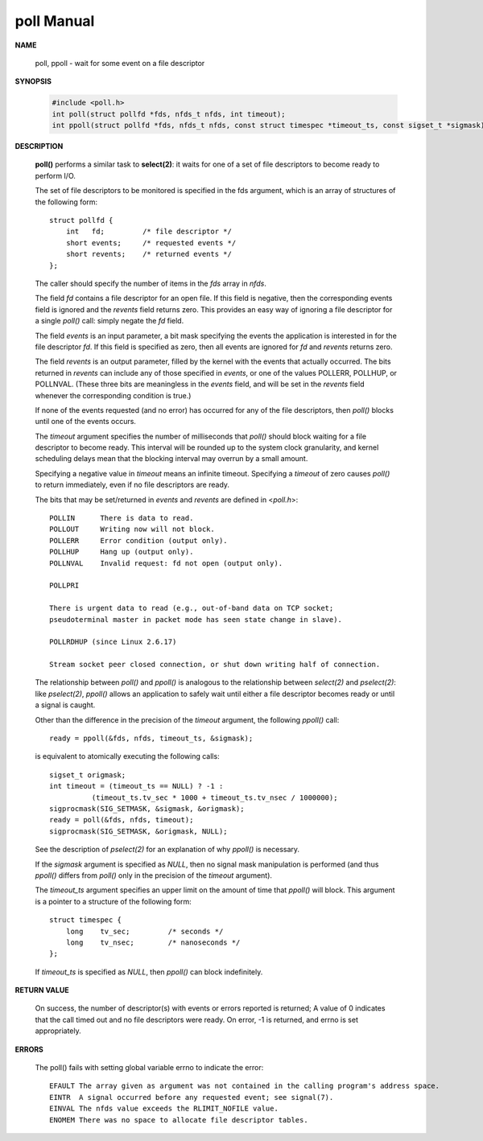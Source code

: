 ***********
poll Manual
***********

**NAME**
  
   poll, ppoll - wait for some event on a file descriptor

**SYNOPSIS**

   .. code-block:: c

      #include <poll.h>
      int poll(struct pollfd *fds, nfds_t nfds, int timeout);
      int ppoll(struct pollfd *fds, nfds_t nfds, const struct timespec *timeout_ts, const sigset_t *sigmask);

**DESCRIPTION**

   **poll()** performs a similar task to **select(2)**: it waits for one of a set 
   of file descriptors to become ready to perform I/O.

   The set of file descriptors to be monitored is specified in the fds argument, 
   which is an array of structures of the following form::

      struct pollfd {
          int   fd;         /* file descriptor */
          short events;     /* requested events */
          short revents;    /* returned events */
      };

   The caller should specify the number of items in the *fds* array in *nfds*.

   The field *fd* contains a file descriptor for an open file. If this field is negative, 
   then the corresponding events field is ignored and the *revents* field returns zero.  
   This provides an easy way of ignoring a file descriptor for a single *poll()* call: 
   simply negate the *fd* field.

   The field *events* is an input parameter, a bit mask specifying the events the application 
   is interested in for the file descriptor *fd*. If this field is specified as zero, then all 
   events are ignored for *fd* and *revents* returns zero.

   The field *revents* is an output parameter, filled by the kernel with the events that actually 
   occurred. The bits returned in *revents* can include any of those specified in *events*, or one of 
   the values POLLERR, POLLHUP, or POLLNVAL. (These three bits are meaningless in the *events* field, 
   and will be set in the *revents* field whenever the corresponding condition is true.)

   If none of the events requested (and no error) has occurred for any of the file descriptors, 
   then *poll()* blocks until one of the events occurs.

   The *timeout* argument specifies the number of milliseconds that *poll()* should block waiting for 
   a file descriptor to become ready. This interval will be rounded up to the system clock granularity, 
   and kernel scheduling delays mean that the blocking interval may overrun by a small amount. 

   Specifying a negative value in *timeout* means an infinite timeout. Specifying a *timeout* of zero 
   causes *poll()* to return immediately, even if no file descriptors are ready.

   The bits that may be set/returned in *events* and *revents* are defined in <*poll.h*>::

      POLLIN      There is data to read.
      POLLOUT     Writing now will not block.
      POLLERR     Error condition (output only).
      POLLHUP     Hang up (output only).
      POLLNVAL    Invalid request: fd not open (output only).

      POLLPRI
                     
      There is urgent data to read (e.g., out-of-band data on TCP socket; 
      pseudoterminal master in packet mode has seen state change in slave).

      POLLRDHUP (since Linux 2.6.17)
                     
      Stream socket peer closed connection, or shut down writing half of connection.  


   The relationship between *poll()* and *ppoll()* is analogous to the relationship between 
   *select(2)* and *pselect(2)*: like *pselect(2)*, *ppoll()* allows an application to safely 
   wait until either a file descriptor becomes ready or until a signal is caught.

   Other than the difference in the precision of the *timeout* argument, 
   the following *ppoll()* call::

      ready = ppoll(&fds, nfds, timeout_ts, &sigmask);

   is equivalent to atomically executing the following calls::

      sigset_t origmask;
      int timeout = (timeout_ts == NULL) ? -1 :
                (timeout_ts.tv_sec * 1000 + timeout_ts.tv_nsec / 1000000);
      sigprocmask(SIG_SETMASK, &sigmask, &origmask);
      ready = poll(&fds, nfds, timeout);
      sigprocmask(SIG_SETMASK, &origmask, NULL);

   See the description of *pselect(2)* for an explanation of why *ppoll()* is necessary.

   If the *sigmask* argument is specified as *NULL*, then no signal mask manipulation is performed 
   (and thus *ppoll()* differs from *poll()* only in the precision of the *timeout* argument).

   The *timeout_ts* argument specifies an upper limit on the amount of time that *ppoll()* will block.  
   This argument is a pointer to a structure of the following form::

      struct timespec {
          long    tv_sec;         /* seconds */
          long    tv_nsec;        /* nanoseconds */
      };

   If *timeout_ts* is specified as *NULL*, then *ppoll()* can block indefinitely.


**RETURN VALUE**

   On success, the number of descriptor(s) with events or errors reported is returned;  
   A value of 0 indicates that the call timed out and no file descriptors were ready. 
   On error, -1 is returned, and errno is set appropriately.


**ERRORS**

   The poll() fails with setting global variable errno to indicate the error::

      EFAULT The array given as argument was not contained in the calling program's address space.
      EINTR  A signal occurred before any requested event; see signal(7).
      EINVAL The nfds value exceeds the RLIMIT_NOFILE value.
      ENOMEM There was no space to allocate file descriptor tables.
